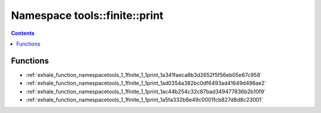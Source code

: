 
.. _namespace_tools__finite__print:

Namespace tools::finite::print
==============================


.. contents:: Contents
   :local:
   :backlinks: none





Functions
---------


- :ref:`exhale_function_namespacetools_1_1finite_1_1print_1a341faeca8b3d2652f5f56eb05e67c958`

- :ref:`exhale_function_namespacetools_1_1finite_1_1print_1ad0354a382bc0df6493ad41649d496ae2`

- :ref:`exhale_function_namespacetools_1_1finite_1_1print_1ac44b254c32c87bad349477836b2b10f9`

- :ref:`exhale_function_namespacetools_1_1finite_1_1print_1a5fa332b8e49c0001fcb827d8d8c23001`
